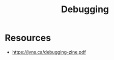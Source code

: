 :PROPERTIES:
:ID:       155f01c1-68e6-43ee-95e2-7a5bb6a70368
:END:
#+title: Debugging
#+filetags: :tool:programming:

* Resources
 - https://jvns.ca/debugging-zine.pdf

